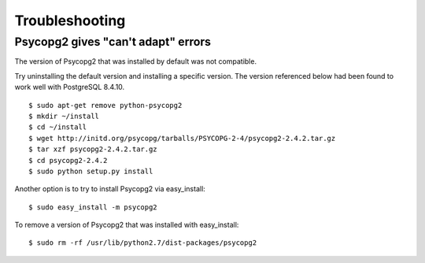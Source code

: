 Troubleshooting
===============

Psycopg2 gives "can't adapt" errors
~~~~~~~~~~~~~~~~~~~~~~~~~~~~~~~~~~~

The version of Psycopg2 that was installed by default was not compatible.

Try uninstalling the default version and installing a specific version. The version referenced below had been found to work well with PostgreSQL 8.4.10.

::

  $ sudo apt-get remove python-psycopg2
  $ mkdir ~/install
  $ cd ~/install
  $ wget http://initd.org/psycopg/tarballs/PSYCOPG-2-4/psycopg2-2.4.2.tar.gz
  $ tar xzf psycopg2-2.4.2.tar.gz
  $ cd psycopg2-2.4.2
  $ sudo python setup.py install

Another option is to try to install Psycopg2 via easy_install::

  $ sudo easy_install -m psycopg2

To remove a version of Psycopg2 that was installed with easy_install::

  $ sudo rm -rf /usr/lib/python2.7/dist-packages/psycopg2
